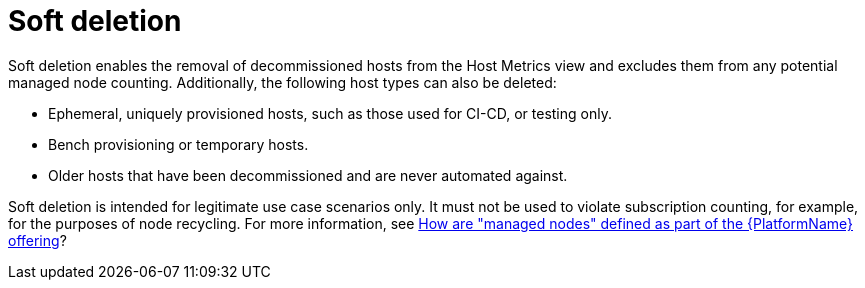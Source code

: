 [id="con-soft-deletion_{concept}"]

= Soft deletion

Soft deletion enables the removal of decommissioned hosts from the Host Metrics view and excludes them from any potential managed node counting. 
Additionally,  the following host types can also be deleted: 

* Ephemeral, uniquely provisioned hosts, such as those used for CI-CD, or testing only.
* Bench provisioning or temporary hosts.
* Older hosts that have been decommissioned and are never automated against.

Soft deletion is intended for legitimate use case scenarios only. 
It must not be used to violate subscription counting, for example, for the purposes of node recycling. 
For more information, see link:https://access.redhat.com/articles/3331481[How are "managed nodes" defined as part of the {PlatformName} offering]?
